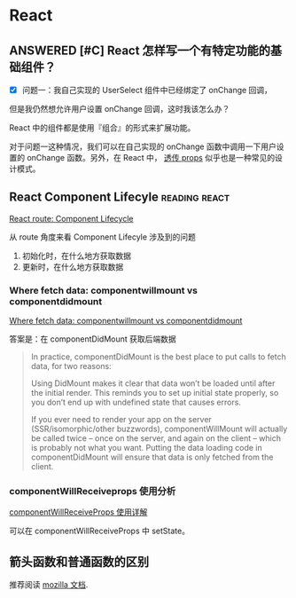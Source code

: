 * React
** ANSWERED [#C] React 怎样写一个有特定功能的基础组件？
- [X] 问题一：我自己实现的 UserSelect 组件中已经绑定了 onChange 回调，
但是我仍然想允许用户设置 onChange 回调，这时我该怎么办？

React 中的组件都是使用『组合』的形式来扩展功能。

对于问题一这种情况，我们可以在自己实现的 onChange
函数中调用一下用户设置的 onChange 函数。另外，在 React 中，
[[https://react-cn.github.io/react/docs/transferring-props.html][透传 props]] 似乎也是一种常见的设计模式。

** React Component Lifecyle  :reading:react:
[[https://github.com/ReactTraining/react-router/blob/c865bc6b331eabd853641dcc7e0224a7dce76f3b/docs/guides/ComponentLifecycle.md][React route: Component Lifecycle]]

从 route 角度来看 Component Lifecyle 涉及到的问题

1. 初始化时，在什么地方获取数据
2. 更新时，在什么地方获取数据

*** Where fetch data: componentwillmount vs componentdidmount
[[https://daveceddia.com/where-fetch-data-componentwillmount-vs-componentdidmount/][Where fetch data: componentwillmount vs componentdidmount]]

答案是：在 componentDidMount 获取后端数据

#+BEGIN_QUOTE
In practice, componentDidMount is the best place to put calls to fetch data, for two reasons:

Using DidMount makes it clear that data won’t be loaded until after the initial render. This reminds you to set up initial state properly, so you don’t end up with undefined state that causes errors.

If you ever need to render your app on the server (SSR/isomorphic/other buzzwords), componentWillMount will actually be called twice – once on the server, and again on the client – which is probably not what you want. Putting the data loading code in componentDidMount will ensure that data is only fetched from the client.
#+END_QUOTE

*** componentWillReceiveprops 使用分析
[[http://www.cnblogs.com/gdsblog/p/7348375.html][componentWillReceiveProps 使用详解]]

可以在 componentWillReceiveProps 中 setState。

** 箭头函数和普通函数的区别
推荐阅读 [[https://developer.mozilla.org/zh-CN/docs/Web/JavaScript/Reference/Functions/Arrow_functions][mozilla 文档]].
